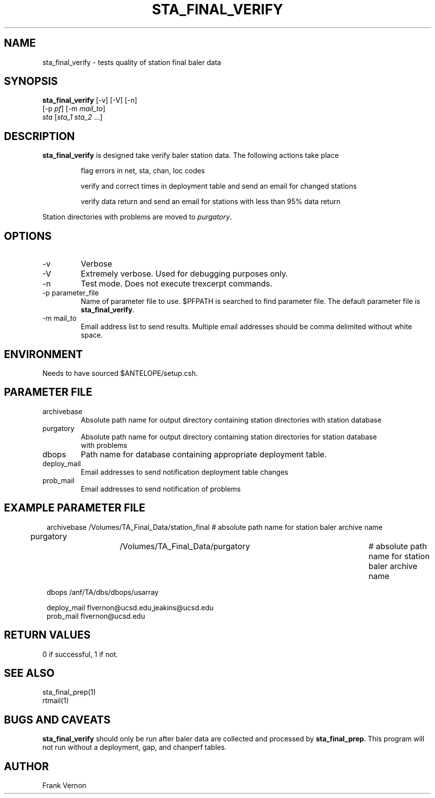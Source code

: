 .TH STA_FINAL_VERIFY 1 "$Date$"
.SH NAME
sta_final_verify \- tests quality of station final baler data
.SH SYNOPSIS
.nf
\fBsta_final_verify \fP [-v] [-V] [-n]
                      [-p \fIpf\fP] [-m \fImail_to\fP]  
                      \fIsta\fP [\fIsta_1 sta_2\fP ...]
.fi
.SH DESCRIPTION
\fBsta_final_verify\fP is designed take verify baler station data. The following actions take place 

.IP
flag errors in net, sta, chan, loc codes
.IP
verify and correct times in deployment table and send an email for changed stations
.IP
verify data return and send an email for stations with less than 95% data return

.LP
Station directories with problems are moved to \fIpurgatory\fP.
.SH OPTIONS
.IP -v
Verbose
.IP -V
Extremely verbose.  Used for debugging purposes only.
.IP -n
Test mode.  Does not execute trexcerpt commands.
.IP "-p parameter_file"
Name of parameter file to use.  $PFPATH is searched to find parameter file.
The default parameter file is \fBsta_final_verify\fP.
.IP "-m mail_to"
Email address list to send results.  Multiple email addresses should be comma delimited without
white space.

.SH ENVIRONMENT
Needs to have sourced $ANTELOPE/setup.csh.  
.SH PARAMETER FILE
.in 2c
.ft CW
.nf
.ne 7
.IP archivebase
Absolute path name for output directory containing station directories with station database
.IP purgatory
Absolute path name for output directory containing station directories for station database 
with problems
.IP dbops
Path name for database containing appropriate deployment table.
.IP deploy_mail
Email addresses to send notification deployment table changes
.IP prob_mail
Email addresses to send notification of problems
.fi
.ft R
.in
.SH EXAMPLE PARAMETER FILE
.in 2c
.ft CW
.nf

archivebase         /Volumes/TA_Final_Data/station_final            # absolute path name for station baler archive name
purgatory			/Volumes/TA_Final_Data/purgatory	            # absolute path name for station baler archive name

dbops                /anf/TA/dbs/dbops/usarray

deploy_mail         flvernon@ucsd.edu,jeakins@ucsd.edu
prob_mail           flvernon@ucsd.edu

.fi
.ft R
.in
.SH RETURN VALUES
0 if successful, 1 if not.
.SH "SEE ALSO"
.nf
sta_final_prep(1)
rtmail(1)
.fi
.SH "BUGS AND CAVEATS"
\fBsta_final_verify\fP should only be run after baler data are collected and processed by
\fBsta_final_prep\fP.  This program will not run without a deployment, gap, and chanperf tables.
.LP
.SH AUTHOR
Frank Vernon
.br
